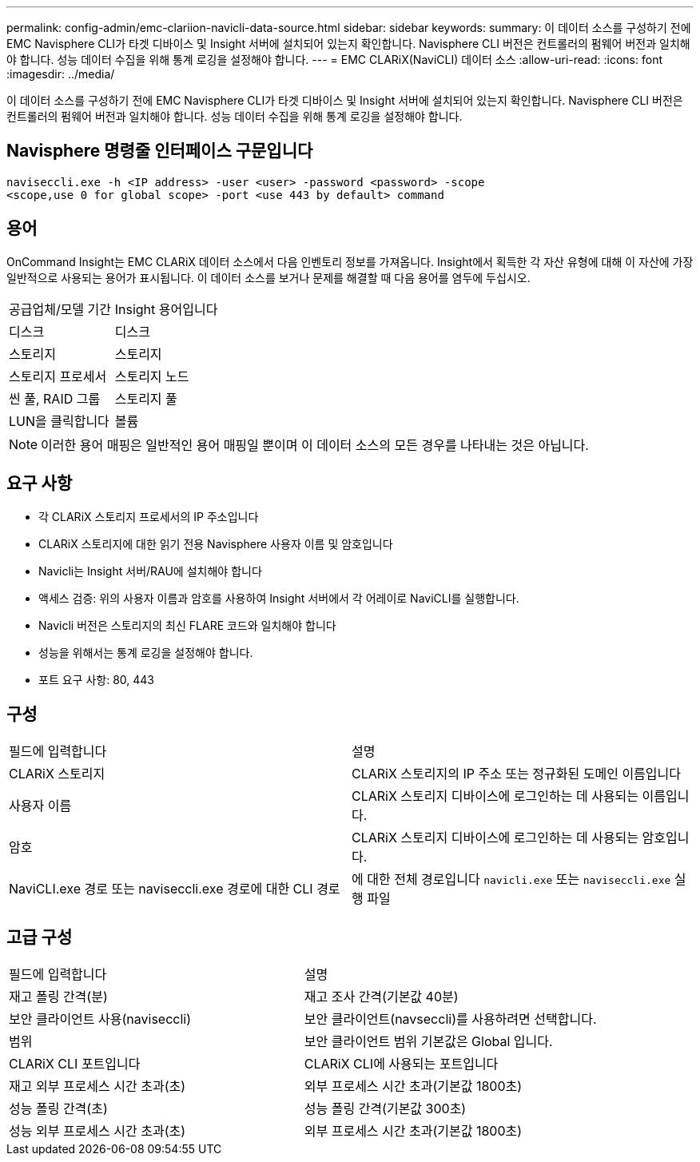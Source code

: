 ---
permalink: config-admin/emc-clariion-navicli-data-source.html 
sidebar: sidebar 
keywords:  
summary: 이 데이터 소스를 구성하기 전에 EMC Navisphere CLI가 타겟 디바이스 및 Insight 서버에 설치되어 있는지 확인합니다. Navisphere CLI 버전은 컨트롤러의 펌웨어 버전과 일치해야 합니다. 성능 데이터 수집을 위해 통계 로깅을 설정해야 합니다. 
---
= EMC CLARiX(NaviCLI) 데이터 소스
:allow-uri-read: 
:icons: font
:imagesdir: ../media/


[role="lead"]
이 데이터 소스를 구성하기 전에 EMC Navisphere CLI가 타겟 디바이스 및 Insight 서버에 설치되어 있는지 확인합니다. Navisphere CLI 버전은 컨트롤러의 펌웨어 버전과 일치해야 합니다. 성능 데이터 수집을 위해 통계 로깅을 설정해야 합니다.



== Navisphere 명령줄 인터페이스 구문입니다

[listing]
----
naviseccli.exe -h <IP address> -user <user> -password <password> -scope
<scope,use 0 for global scope> -port <use 443 by default> command
----


== 용어

OnCommand Insight는 EMC CLARiX 데이터 소스에서 다음 인벤토리 정보를 가져옵니다. Insight에서 획득한 각 자산 유형에 대해 이 자산에 가장 일반적으로 사용되는 용어가 표시됩니다. 이 데이터 소스를 보거나 문제를 해결할 때 다음 용어를 염두에 두십시오.

|===


| 공급업체/모델 기간 | Insight 용어입니다 


 a| 
디스크
 a| 
디스크



 a| 
스토리지
 a| 
스토리지



 a| 
스토리지 프로세서
 a| 
스토리지 노드



 a| 
씬 풀, RAID 그룹
 a| 
스토리지 풀



 a| 
LUN을 클릭합니다
 a| 
볼륨

|===
[NOTE]
====
이러한 용어 매핑은 일반적인 용어 매핑일 뿐이며 이 데이터 소스의 모든 경우를 나타내는 것은 아닙니다.

====


== 요구 사항

* 각 CLARiX 스토리지 프로세서의 IP 주소입니다
* CLARiX 스토리지에 대한 읽기 전용 Navisphere 사용자 이름 및 암호입니다
* Navicli는 Insight 서버/RAU에 설치해야 합니다
* 액세스 검증: 위의 사용자 이름과 암호를 사용하여 Insight 서버에서 각 어레이로 NaviCLI를 실행합니다.
* Navicli 버전은 스토리지의 최신 FLARE 코드와 일치해야 합니다
* 성능을 위해서는 통계 로깅을 설정해야 합니다.
* 포트 요구 사항: 80, 443




== 구성

|===


| 필드에 입력합니다 | 설명 


 a| 
CLARiX 스토리지
 a| 
CLARiX 스토리지의 IP 주소 또는 정규화된 도메인 이름입니다



 a| 
사용자 이름
 a| 
CLARiX 스토리지 디바이스에 로그인하는 데 사용되는 이름입니다.



 a| 
암호
 a| 
CLARiX 스토리지 디바이스에 로그인하는 데 사용되는 암호입니다.



 a| 
NaviCLI.exe 경로 또는 naviseccli.exe 경로에 대한 CLI 경로
 a| 
에 대한 전체 경로입니다 `navicli.exe` 또는 `naviseccli.exe` 실행 파일

|===


== 고급 구성

|===


| 필드에 입력합니다 | 설명 


 a| 
재고 폴링 간격(분)
 a| 
재고 조사 간격(기본값 40분)



 a| 
보안 클라이언트 사용(naviseccli)
 a| 
보안 클라이언트(navseccli)를 사용하려면 선택합니다.



 a| 
범위
 a| 
보안 클라이언트 범위 기본값은 Global 입니다.



 a| 
CLARiX CLI 포트입니다
 a| 
CLARiX CLI에 사용되는 포트입니다



 a| 
재고 외부 프로세스 시간 초과(초)
 a| 
외부 프로세스 시간 초과(기본값 1800초)



 a| 
성능 폴링 간격(초)
 a| 
성능 폴링 간격(기본값 300초)



 a| 
성능 외부 프로세스 시간 초과(초)
 a| 
외부 프로세스 시간 초과(기본값 1800초)

|===